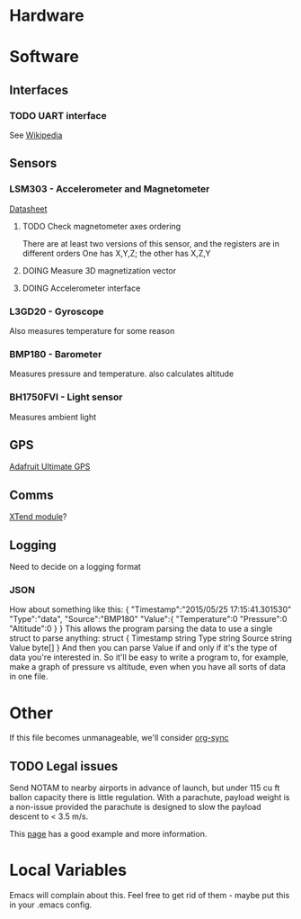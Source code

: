 :PROPERTIES:
#+TODO: TODO DOING | DONE
:END:
* Hardware
* Software
** Interfaces
*** TODO UART interface
    See [[http://en.wikipedia.org/wiki/Universal_asynchronous_receiver/transmitter][Wikipedia]]
** Sensors
*** LSM303 - Accelerometer and Magnetometer
    [[https://www.sparkfun.com/datasheets/Sensors/Magneto/LSM303%2520Datasheet.pdf][Datasheet]]
**** TODO Check magnetometer axes ordering
     There are at least two versions of this sensor, and the registers are in different orders
     One has X,Y,Z; the other has X,Z,Y
**** DOING Measure 3D magnetization vector
**** DOING Accelerometer interface
*** L3GD20 - Gyroscope
    Also measures temperature for some reason
*** BMP180 - Barometer
    Measures pressure and temperature. also calculates altitude
*** BH1750FVI - Light sensor
    Measures ambient light
** GPS
   [[http://www.adafruit.com/product/746][Adafruit Ultimate GPS]]
** Comms
   [[https://www.sparkfun.com/products/9411][XTend module]]?
** Logging
   Need to decide on a logging format
*** JSON
    How about something like this:
    {
      "Timestamp":"2015/05/25 17:15:41.301530"
      "Type":"data",
      "Source":"BMP180"
      "Value":{
        "Temperature":0
        "Pressure":0
        "Altitude":0
      }
    }
    This allows the program parsing the data to use a single struct to parse anything:
    struct {
      Timestamp string
      Type      string
      Source    string
      Value     byte[]
    }
    And then you can parse Value if and only if it's the type of data you're interested in.
    So it'll be easy to write a program to, for example, make a graph of pressure vs altitude, even when you have all sorts of data in one file.
* Other
  If this file becomes unmanageable, we'll consider [[http://orgmode.org/worg/org-contrib/gsoc2012/student-projects/org-sync/][org-sync]]
** TODO Legal issues
   Send NOTAM to nearby airports in advance of launch,
   but under 115 cu ft ballon capacity there is little
   regulation. With a parachute, payload weight is a
   non-issue provided the parachute is designed to
   slow the payload descent to < 3.5 m/s.

   This [[http://www.arawr.ca/?page=legal][page]] has a good example and more information.
* Local Variables
  Emacs will complain about this.
  Feel free to get rid of them - maybe put this in your .emacs config.
# Local Variables:
# eval: (setq org-todo-keyword-faces '(("TODO" . "red") ("DOING" . "yellow") ("DONE" . "green")));
# End:
